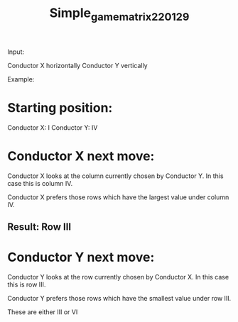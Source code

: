 #+TITLE: Simple_game_matrix220129

Input:

Conductor X horizontally
Conductor Y vertically

Example:

* Starting position:

Conductor X: I
Conductor Y: IV

* Conductor X next move:

Conductor X looks at the column currently chosen by Conductor Y.  In this case this is column IV.

Conductor X prefers those rows which have the largest value under column IV.

** Result:  Row III

* Conductor Y next move:

Conductor Y looks at the row currently chosen by Conductor X.  In this case this is row III.

Conductor Y prefers those rows which have the smallest value under row III.

These are either III or VI
